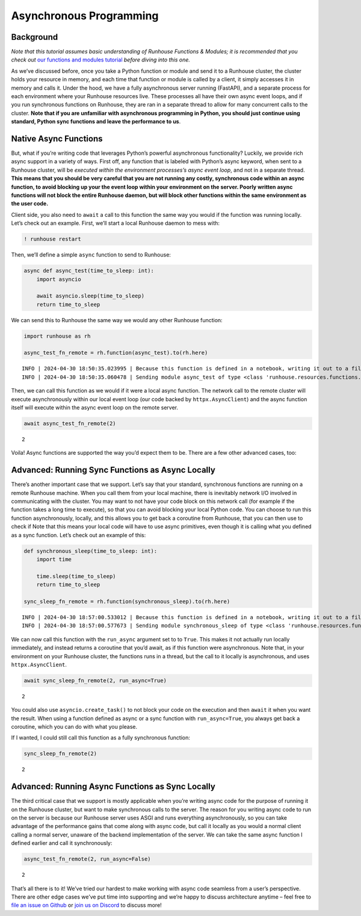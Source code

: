 Asynchronous Programming
========================

.. raw:: html

    <p><a href="https://colab.research.google.com/github/run-house/notebooks/blob/stable/docs/async.ipynb">
    <img height="20px" width="117px" src="https://colab.research.google.com/assets/colab-badge.svg" alt="Open In Colab"/></a></p>

Background
----------

*Note that this tutorial assumes basic understanding of Runhouse
Functions & Modules; it is recommended that you check out* `our
functions and modules
tutorial <https://www.run.house/docs/tutorials/api-modules>`__ *before
diving into this one.*

As we’ve discussed before, once you take a Python function or module and
send it to a Runhouse cluster, the cluster holds your resource in
memory, and each time that function or module is called by a client, it
simply accesses it in memory and calls it. Under the hood, we have a
fully asynchronous server running (FastAPI), and a separate process for
each environment where your Runhouse resources live. These processes all
have their own async event loops, and if you run synchronous functions
on Runhouse, they are ran in a separate thread to allow for many
concurrent calls to the cluster. **Note that if you are unfamiliar with
asynchronous programming in Python, you should just continue using
standard, Python sync functions and leave the performance to us**.

Native Async Functions
----------------------

But, what if you’re writing code that leverages Python’s powerful
asynchronous functionality? Luckily, we provide rich async support in a
variety of ways. First off, any function that is labeled with Python’s
async keyword, when sent to a Runhouse cluster, will be *executed within
the environment processes’s async event loop*, and not in a separate
thread. **This means that you should be very careful that you are not
running any costly, synchronous code within an async function, to avoid
blocking up your the event loop within your environment on the server.
Poorly written async functions will not block the entire Runhouse
daemon, but will block other functions within the same environment as
the user code.**

Client side, you also need to ``await`` a call to this function the same
way you would if the function was running locally. Let’s check out an
example. First, we’ll start a local Runhouse daemon to mess with:

.. code:: ipython3

    ! runhouse restart

Then, we’ll define a simple ``async`` function to send to Runhouse:

.. code:: ipython3

    async def async_test(time_to_sleep: int):
        import asyncio

        await asyncio.sleep(time_to_sleep)
        return time_to_sleep

We can send this to Runhouse the same way we would any other Runhouse
function:

.. code:: ipython3

    import runhouse as rh

    async_test_fn_remote = rh.function(async_test).to(rh.here)


.. parsed-literal::
    :class: code-output

    INFO | 2024-04-30 18:50:35.023995 | Because this function is defined in a notebook, writing it out to a file to make it importable. Please make sure the function does not rely on any local variables, including imports (which should be moved inside the function body). Functions defined in Python files can be used normally.
    INFO | 2024-04-30 18:50:35.060478 | Sending module async_test of type <class 'runhouse.resources.functions.function.Function'> to local Runhouse daemon


Then, we can call this function as we would if it were a local async
function. The network call to the remote cluster will execute
asynchronously within our local event loop (our code backed by
``httpx.AsyncClient``) and the async function itself will execute within
the async event loop on the remote server.

.. code:: ipython3

    await async_test_fn_remote(2)




.. parsed-literal::
    :class: code-output

    2



Voila! Async functions are supported the way you’d expect them to be.
There are a few other advanced cases, too:

Advanced: Running Sync Functions as Async Locally
-------------------------------------------------

There’s another important case that we support. Let’s say that your
standard, synchronous functions are running on a remote Runhouse
machine. When you call them from your local machine, there is inevitably
network I/O involved in communicating with the cluster. You may want to
not have your code block on this network call (for example if the
function takes a long time to execute), so that you can avoid blocking
your local Python code. You can choose to run this function
asynchronously, locally, and this allows you to get back a coroutine
from Runhouse, that you can then use to check if Note that this means
your local code will have to use async primitives, even though it is
calling what you defined as a sync function. Let’s check out an example
of this:

.. code:: ipython3

    def synchronous_sleep(time_to_sleep: int):
        import time

        time.sleep(time_to_sleep)
        return time_to_sleep

    sync_sleep_fn_remote = rh.function(synchronous_sleep).to(rh.here)


.. parsed-literal::
    :class: code-output

    INFO | 2024-04-30 18:57:00.533012 | Because this function is defined in a notebook, writing it out to a file to make it importable. Please make sure the function does not rely on any local variables, including imports (which should be moved inside the function body). Functions defined in Python files can be used normally.
    INFO | 2024-04-30 18:57:00.577673 | Sending module synchronous_sleep of type <class 'runhouse.resources.functions.function.Function'> to local Runhouse daemon


We can now call this function with the ``run_async`` argument set to to
``True``. This makes it not actually run locally immediately, and
instead returns a coroutine that you’d await, as if this function were
asynchronous. Note that, in your environment on your Runhouse cluster,
the functions runs in a thread, but the call to it locally is
asynchronous, and uses ``httpx.AsyncClient``.

.. code:: ipython3

    await sync_sleep_fn_remote(2, run_async=True)




.. parsed-literal::
    :class: code-output

    2



You could also use ``asyncio.create_task()`` to not block your code on
the execution and then ``await`` it when you want the result. When using
a function defined as async or a sync function with ``run_async=True``,
you always get back a coroutine, which you can do with what you please.

If I wanted, I could still call this function as a fully synchronous
function:

.. code:: ipython3

    sync_sleep_fn_remote(2)




.. parsed-literal::
    :class: code-output

    2



Advanced: Running Async Functions as Sync Locally
-------------------------------------------------

The third critical case that we support is mostly applicable when you’re
writing async code for the purpose of running it on the Runhouse
cluster, but want to make synchronous calls to the server. The reason
for you writing async code to run on the server is because our Runhouse
server uses ASGI and runs everything asynchronously, so you can take
advantage of the performance gains that come along with async code, but
call it locally as you would a normal client calling a normal server,
unaware of the backend implementation of the server. We can take the
same async function I defined earlier and call it synchronously:

.. code:: ipython3

    async_test_fn_remote(2, run_async=False)




.. parsed-literal::
    :class: code-output

    2



That’s all there is to it! We’ve tried our hardest to make working with
async code seamless from a user’s perspective. There are other edge
cases we’ve put time into supporting and we’re happy to discuss
architecture anytime – feel free to `file an issue on
Github <https://github.com/run-house/runhouse/issues>`__ or `join us on
Discord <https://discord.com/invite/RnhB6589Hs>`__ to discuss more!
